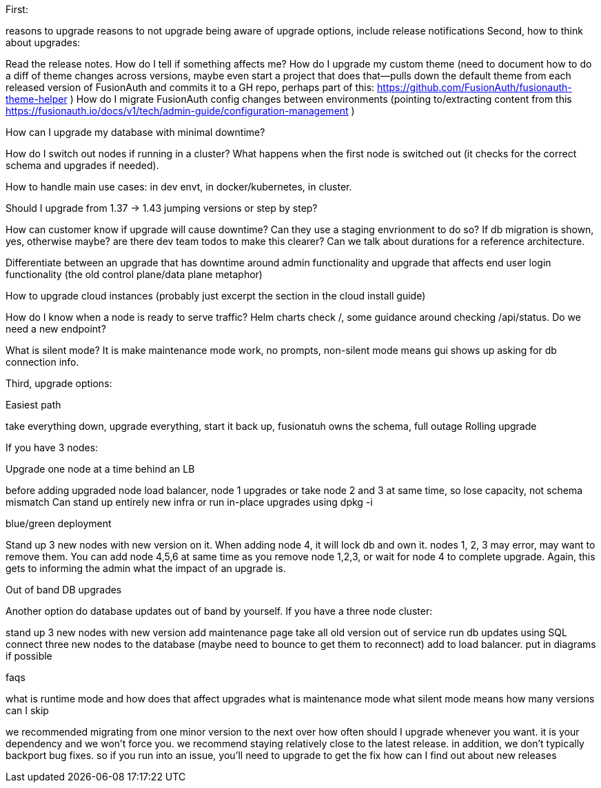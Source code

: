 First:

reasons to upgrade
reasons to not upgrade
being aware of upgrade options, include release notifications
Second, how to think about upgrades:

Read the release notes. How do I tell if something affects me?
How do I upgrade my custom theme (need to document how to do a diff of theme changes across versions, maybe even start a project that does that--pulls down the default theme from each released version of FusionAuth and commits it to a GH repo, perhaps part of this: https://github.com/FusionAuth/fusionauth-theme-helper )
How do I migrate FusionAuth config changes between environments (pointing to/extracting content from this https://fusionauth.io/docs/v1/tech/admin-guide/configuration-management )

How can I upgrade my database with minimal downtime?

How do I switch out nodes if running in a cluster? What happens when the first node is switched out (it checks for the correct schema and upgrades if needed).

How to handle main use cases: in dev envt, in docker/kubernetes, in cluster.

Should I upgrade from 1.37 -> 1.43 jumping versions or step by step?

How can customer know if upgrade will cause downtime? Can they use a staging envrionment to do so? If db migration is shown, yes, otherwise maybe? are there dev team todos to make this clearer? Can we talk about durations for a reference architecture. 

Differentiate between an upgrade that has downtime around admin functionality and upgrade that affects end user login functionality (the old control plane/data plane metaphor)

How to upgrade cloud instances (probably just excerpt the section in the cloud install guide)

How do I know when a node is ready to serve traffic? Helm charts check /, some guidance around checking /api/status. Do we need a new endpoint?

What is silent mode? It is make maintenance mode work, no prompts, non-silent mode means gui shows up asking for db connection info.


Third, upgrade options:

Easiest path

take everything down, upgrade everything, start it back up,
fusionatuh owns the schema, full outage
Rolling upgrade

If you have 3 nodes:

Upgrade one node at a time behind an LB

before adding upgraded node load balancer, node 1 upgrades
or take node 2 and 3 at same time, so lose capacity, not schema mismatch
Can stand up entirely new infra or run in-place upgrades using dpkg -i

blue/green deployment

Stand up 3 new nodes with new version on it. When adding node 4, it will lock db and own it. nodes 1, 2, 3 may error, may want to remove them. You can add node 4,5,6 at same time as you remove node 1,2,3, or wait for node 4 to complete upgrade. Again, this gets to informing the admin what the impact of an upgrade is.

Out of band DB upgrades

Another option do database updates out of band by yourself. If you have a three node cluster:

stand up 3 new nodes with new version
add maintenance page
take all old version out of service
run db updates using SQL
connect three new nodes to the database (maybe need to bounce to get them to reconnect)
add to load balancer.
put in diagrams if possible

faqs

what is runtime mode and how does that affect upgrades
what is maintenance mode
what silent mode means
how many versions can I skip

we recommended migrating from one minor version to the next over
how often should I upgrade
whenever you want. it is your dependency and we won't force you. we recommend staying relatively close to the latest release. in addition, we don't typically backport bug fixes. so if you run into an issue, you'll need to upgrade to get the fix
how can I find out about new releases